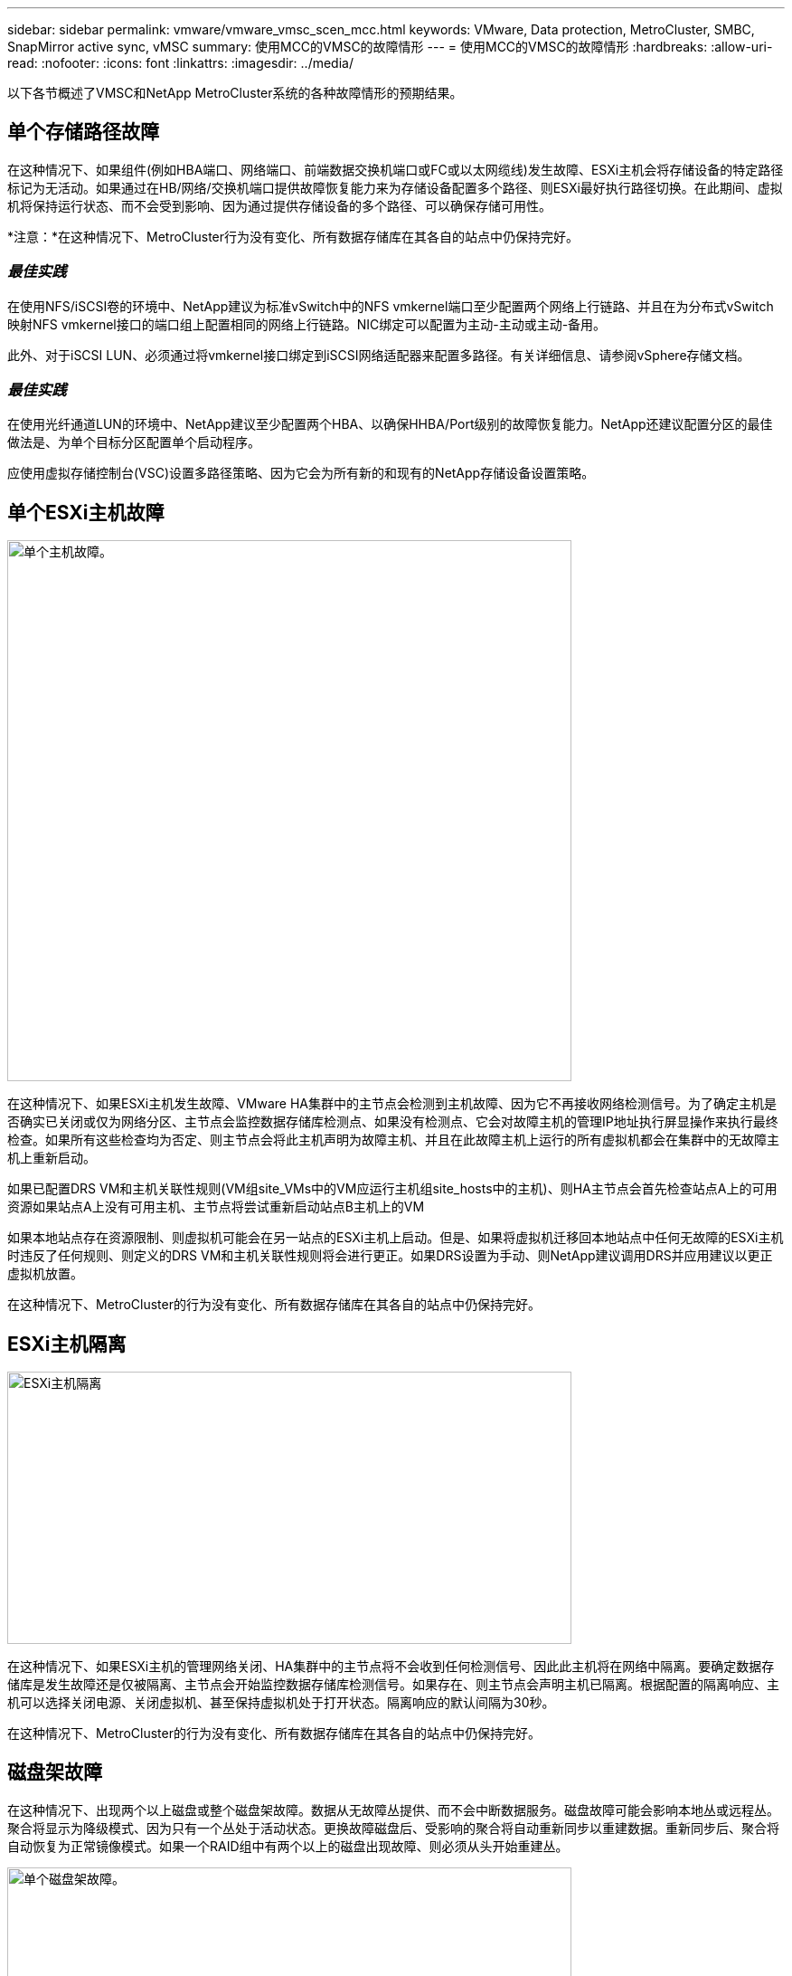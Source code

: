 ---
sidebar: sidebar 
permalink: vmware/vmware_vmsc_scen_mcc.html 
keywords: VMware, Data protection, MetroCluster, SMBC, SnapMirror active sync, vMSC 
summary: 使用MCC的VMSC的故障情形 
---
= 使用MCC的VMSC的故障情形
:hardbreaks:
:allow-uri-read: 
:nofooter: 
:icons: font
:linkattrs: 
:imagesdir: ../media/


[role="lead"]
以下各节概述了VMSC和NetApp MetroCluster系统的各种故障情形的预期结果。



== 单个存储路径故障

在这种情况下、如果组件(例如HBA端口、网络端口、前端数据交换机端口或FC或以太网缆线)发生故障、ESXi主机会将存储设备的特定路径标记为无活动。如果通过在HB/网络/交换机端口提供故障恢复能力来为存储设备配置多个路径、则ESXi最好执行路径切换。在此期间、虚拟机将保持运行状态、而不会受到影响、因为通过提供存储设备的多个路径、可以确保存储可用性。

*注意：*在这种情况下、MetroCluster行为没有变化、所有数据存储库在其各自的站点中仍保持完好。



=== _最佳实践_

在使用NFS/iSCSI卷的环境中、NetApp建议为标准vSwitch中的NFS vmkernel端口至少配置两个网络上行链路、并且在为分布式vSwitch映射NFS vmkernel接口的端口组上配置相同的网络上行链路。NIC绑定可以配置为主动-主动或主动-备用。

此外、对于iSCSI LUN、必须通过将vmkernel接口绑定到iSCSI网络适配器来配置多路径。有关详细信息、请参阅vSphere存储文档。



=== _最佳实践_

在使用光纤通道LUN的环境中、NetApp建议至少配置两个HBA、以确保HHBA/Port级别的故障恢复能力。NetApp还建议配置分区的最佳做法是、为单个目标分区配置单个启动程序。

应使用虚拟存储控制台(VSC)设置多路径策略、因为它会为所有新的和现有的NetApp存储设备设置策略。



== 单个ESXi主机故障

image::../media/vmsc_5_1.png[单个主机故障。,624,598]

在这种情况下、如果ESXi主机发生故障、VMware HA集群中的主节点会检测到主机故障、因为它不再接收网络检测信号。为了确定主机是否确实已关闭或仅为网络分区、主节点会监控数据存储库检测点、如果没有检测点、它会对故障主机的管理IP地址执行屏显操作来执行最终检查。如果所有这些检查均为否定、则主节点会将此主机声明为故障主机、并且在此故障主机上运行的所有虚拟机都会在集群中的无故障主机上重新启动。

如果已配置DRS VM和主机关联性规则(VM组site_VMs中的VM应运行主机组site_hosts中的主机)、则HA主节点会首先检查站点A上的可用资源如果站点A上没有可用主机、主节点将尝试重新启动站点B主机上的VM

如果本地站点存在资源限制、则虚拟机可能会在另一站点的ESXi主机上启动。但是、如果将虚拟机迁移回本地站点中任何无故障的ESXi主机时违反了任何规则、则定义的DRS VM和主机关联性规则将会进行更正。如果DRS设置为手动、则NetApp建议调用DRS并应用建议以更正虚拟机放置。

在这种情况下、MetroCluster的行为没有变化、所有数据存储库在其各自的站点中仍保持完好。



== ESXi主机隔离

image::../media/vmsc_5_2.png[ESXi主机隔离,624,301]

在这种情况下、如果ESXi主机的管理网络关闭、HA集群中的主节点将不会收到任何检测信号、因此此主机将在网络中隔离。要确定数据存储库是发生故障还是仅被隔离、主节点会开始监控数据存储库检测信号。如果存在、则主节点会声明主机已隔离。根据配置的隔离响应、主机可以选择关闭电源、关闭虚拟机、甚至保持虚拟机处于打开状态。隔离响应的默认间隔为30秒。

在这种情况下、MetroCluster的行为没有变化、所有数据存储库在其各自的站点中仍保持完好。



== 磁盘架故障

在这种情况下、出现两个以上磁盘或整个磁盘架故障。数据从无故障丛提供、而不会中断数据服务。磁盘故障可能会影响本地丛或远程丛。聚合将显示为降级模式、因为只有一个丛处于活动状态。更换故障磁盘后、受影响的聚合将自动重新同步以重建数据。重新同步后、聚合将自动恢复为正常镜像模式。如果一个RAID组中有两个以上的磁盘出现故障、则必须从头开始重建丛。

image::../media/vmsc_5_3.png[单个磁盘架故障。,624,576]

*注意：*在此期间、虚拟机I/O操作不会受到影响、但性能会下降、因为数据是通过ISL链路从远程磁盘架访问的。



== 单个存储控制器故障

在这种情况下、一个站点上的两个存储控制器之一发生故障。由于每个站点都有一个HA对、因此一个节点发生故障会透明地自动触发故障转移到另一个节点。例如、如果节点A1发生故障、其存储和工作负载将自动传输到节点A2。虚拟机不会受到影响、因为所有的plexes都保持可用。第二个站点节点(B1和B2)不受影响。此外、vSphere HA不会执行任何操作、因为集群中的主节点仍将接收网络检测信号。

image::../media/vmsc_5_4.png[单节点故障,624,603]

如果故障转移是滚动灾难的一部分(节点A1故障转移到A2)、则在后续发生A2故障或站点A完全故障时、站点B可能会发生灾难后切换



== 交换机间链路故障



=== 管理网络发生交换机间链路故障

image::../media/vmsc_5_5.png[管理网络发生交换机间链路故障,624,184]

在这种情况下、如果前端主机管理网络的ISL链路发生故障、站点A的ESXi主机将无法与站点B的ESXi主机进行通信这将导致网络分区、因为特定站点上的ESXi主机将无法向HA集群中的主节点发送网络检测点。因此、由于分区、会有两个网段、每个网段中都有一个主节点、用于保护VM免受特定站点中主机故障的影响。

*注意：*在此期间、虚拟机将保持运行状态、MetroCluster行为在这种情况下没有变化。所有数据存储库在其各自的站点中仍保持完好。



=== 存储网络发生交换机间链路故障

image::../media/vmsc_5_6.png[存储网络发生交换机间链路故障,624,481]

在这种情况下、如果后端存储网络上的ISL链路发生故障、站点A的主机将无法访问站点B上集群B的存储卷或LUN、反之亦然。定义了VMware DRS规则、以便主机-存储站点关联性有利于虚拟机在站点内运行而不会受到影响。

在此期间、虚拟机会在其各自的站点上保持运行状态、并且在此情形下、MetroCluster的行为没有变化。所有数据存储库在其各自的站点中仍保持完好。

如果出于某种原因违反了相关性规则(例如、VM1本应从站点A运行、而其磁盘位于本地集群A节点上、但却在站点B的主机上运行)、则可以通过ISL链路远程访问虚拟机的磁盘。由于ISL链路故障、在站点B上运行的VM1将无法向其磁盘写入数据、因为存储卷的路径已关闭、并且该特定虚拟机已关闭。在这些情况下、VMware HA不会执行任何操作、因为主机正在主动发送检测信号。这些虚拟机需要在其各自的站点中手动关闭和启动。下图显示了违反DRS关联性规则的虚拟机。

image::../media/vmsc_5_7.png[违反DRS相关性规则的VM无法在ISL出现故障后写入磁盘,624,502]



=== 所有交换机间故障或完整数据中心分区

在此场景中、两个站点之间的所有ISL链路均已关闭、并且两个站点彼此隔离。如前文所述(例如、管理网络和存储网络出现ISL故障)、虚拟机不会在完全ISL故障时受到影响。

在站点之间对ESXi主机进行分区后、vSphere HA代理将检查数据存储库检测点、并且在每个站点中、本地ESXi主机将能够将此数据存储库检测点更新到其各自的读写卷/LUN。站点A中的主机将假定站点B中的其他ESXi主机发生故障、因为不存在网络/数据存储库检测点。站点A的vSphere HA将尝试重新启动站点B的虚拟机、但此操作最终将失败、因为存储ISL故障将无法访问站点B的数据存储库。站点B也会出现类似情况

image::../media/vmsc_5_8.png[ISL全部发生故障或数据中心分区完整,624,596]

NetApp建议确定是否有任何虚拟机违反了DRS规则。从远程站点运行的任何虚拟机都将关闭、因为它们将无法访问数据存储库、vSphere HA将在本地站点上重新启动该虚拟机。ISL链路恢复联机后、远程站点上运行的虚拟机将被终止、因为不能存在两个使用相同MAC地址运行的虚拟机实例。

image::../media/vmsc_5_9.png[VM1违反DRS关联性规则的数据中心分区,624,614]



=== NetApp MetroCluster中的两个网络结构上的交换机间链路均出现故障

如果一个或多个ISL发生故障、流量将继续通过其余链路。如果两个网络结构上的所有ISO都发生故障、以致于站点之间没有用于存储和NVRAM复制的链路、则每个控制器将继续提供其本地数据。在还原至少一个ISL时、将自动重新同步所有plexes。

在所有ISL关闭后发生的任何写入操作都不会镜像到另一站点。因此、如果在配置处于此状态时发生灾难切换、则会丢失未同步的数据。在这种情况下、需要手动干预才能在切换后进行恢复。如果很可能在很长时间内不会有任何可用的CRL、则管理员可以选择关闭所有数据服务、以避免在发生灾难时需要切换时数据丢失的风险。在至少有一个ISL可用之前、应权衡执行此操作与发生灾难时需要切换的可能性。或者、如果在级联情形下、CRL发生故障、管理员可以在所有链路发生故障之前触发到某个站点的计划内切换。

image::../media/vmsc_5_10.png[NetApp MetroCluster中两个网络结构上的交换机间链路故障。,624,597]



=== 对等集群链路故障

在对等集群链路故障情形下、由于网络结构的CRL仍处于活动状态、因此两个站点上的数据服务(读取和写入)将继续提供给两个plexs。任何集群配置更改(例如、添加新SVM、在现有SVM中配置卷或LUN)都无法传播到其他站点。这些卷保存在本地CRS元数据卷中、并在对等集群链路还原后自动传播到另一集群。如果需要强制切换才能还原对等集群链路、则在切换过程中、系统将从正常运行的站点上元数据卷的远程复制副本自动重做未完成的集群配置更改。

image::../media/vmsc_5_11.png[对等集群链路故障,624,303]



=== 站点完全瘫痪

在完整站点A发生故障的情况下、站点B的ESXi主机无法从站点A的ESXi主机获取网络检测信号、因为它们已关闭。站点B的HA主节点将验证数据存储库检测点是否不存在、并声明站点A的主机出现故障、然后尝试在站点B中重新启动站点A虚拟机在此期间、存储管理员将执行切换以恢复运行正常的站点上故障节点的服务、从而恢复站点B上站点A的所有存储服务当站点A的卷或LUN在站点B上可用后、HA主代理将尝试在站点B中重新启动站点A的虚拟机

如果vSphere HA主代理尝试重新启动虚拟机(包括注册虚拟机并打开虚拟机电源)失败、则会在出现延迟后重试重新启动。重新启动之间的延迟最长可配置为30分钟。vSphere HA尝试这些重新启动的次数最多(默认为六次)。

*注意：*除非布局管理器找到合适的存储、否则HA主节点不会开始尝试重新启动、因此、如果站点完全瘫痪、则应在执行切换后进行。

如果站点A已切换、则可以通过故障转移到运行正常的节点来无缝处理其中一个运行正常的站点B节点的后续故障。在这种情况下、四个节点的工作现在仅由一个节点执行。在这种情况下、恢复将包括向本地节点执行一次恢复。然后、在还原站点A后、将执行切回操作以还原配置的稳定状态操作。

image::../media/vmsc_5_12.png[站点完全瘫痪,624,593]

